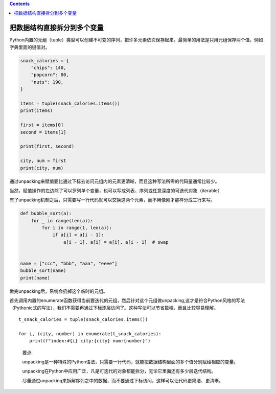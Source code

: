 .. contents::
   :depth: 3
..

把数据结构直接拆分到多个变量
============================

Python内置的元组（tuple）类型可以创建不可变的序列，把许多元素依次保存起来。最简单的用法是只用元组保存两个值，例如字典里面的键值对。

.. code:: python

   snack_calories = {
       "chips": 140,
       "popcorn": 80,
       "nuts": 190,
   }

   items = tuple(snack_calories.items())
   print(items)

   first = items[0]
   second = items[1]

   print(first, second)

   city, num = first
   print(city, num)

通过unpacking来赋值要比通过下标去访问元组内的元素更清晰，而且这种写法所需的代码量通常比较少。

当然，赋值操作的左边除了可以罗列单个变量，也可以写成列表、序列或任意深度的可迭代对象（iterable）

有了unpacking机制之后，只需要写一行代码就可以交换这两个元素，而不用像刚才那样分成三行来写。

.. code:: python

   def bubble_sort(a):
       for _ in range(len(a)):
           for i in range(1, len(a)):
               if a[i] < a[i - 1]:
                   a[i - 1], a[i] = a[i], a[i - 1]  # swap


   name = ["ccc", "bbb", "aaa", "eeee"]
   bubble_sort(name)
   print(name)

做完unpacking后，系统会扔掉这个临时的元组。

首先调用内置的enumerate函数获得当前要迭代的元组，然后针对这个元组做unpacking,这才是符合Python风格的写法（Pythonic式的写法），我们不需要再通过下标逐层访问了。这种写法可以节省篇幅，而且比较容易理解。

::

   t_snack_calories = tuple(snack_calories.items())

   for i, (city, number) in enumerate(t_snack_calories):
       print(f"index:#{i} city:{city} num:{number}")

..

   要点:

   unpacking是一种特殊的Python语法，只需要一行代码，就能把数据结构里面的多个值分别赋给相应的变量。

   unpacking在Python中应用广泛，凡是可迭代的对象都能拆分，无论它里面还有多少层迭代结构。

   尽量通过unpacking来拆解序列之中的数据，而不要通过下标访问，这样可以让代码更简洁、更清晰。
